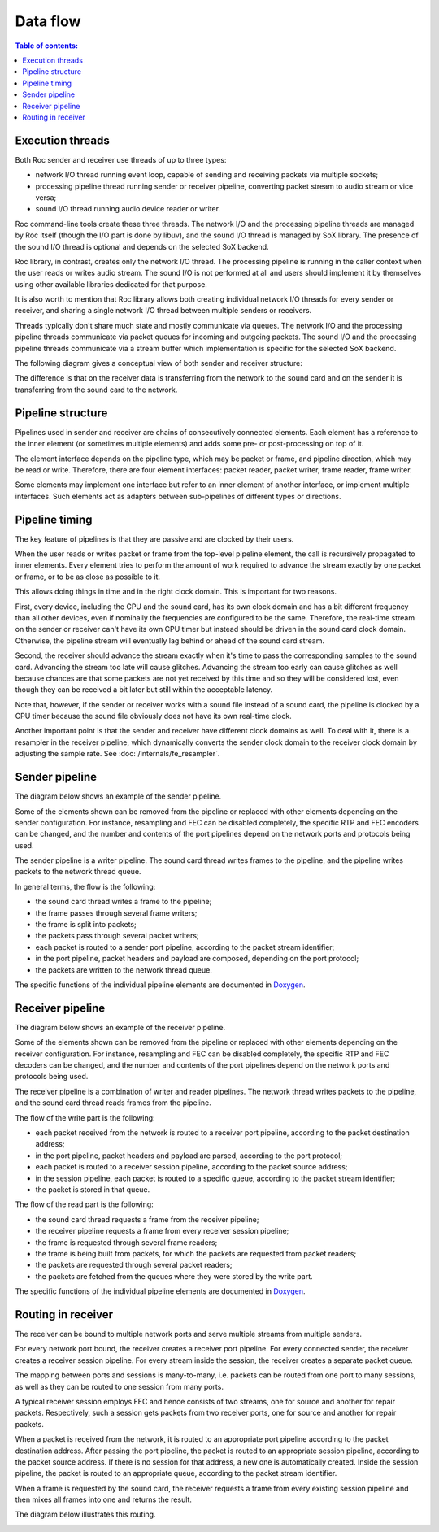 Data flow
*********

.. contents:: Table of contents:
   :local:
   :depth: 1

Execution threads
=================

Both Roc sender and receiver use threads of up to three types:

* network I/O thread running event loop, capable of sending and receiving packets via multiple sockets;

* processing pipeline thread running sender or receiver pipeline, converting packet stream to audio stream or vice versa;

* sound I/O thread running audio device reader or writer.

Roc command-line tools create these three threads. The network I/O and the processing pipeline threads are managed by Roc itself (though the I/O part is done by libuv), and the sound I/O thread is managed by SoX library. The presence of the sound I/O thread is optional and depends on the selected SoX backend.

Roc library, in contrast, creates only the network I/O thread. The processing pipeline is running in the caller context when the user reads or writes audio stream. The sound I/O is not performed at all and users should implement it by themselves using other available libraries dedicated for that purpose.

It is also worth to mention that Roc library allows both creating individual network I/O threads for every sender or receiver, and sharing a single network I/O thread between multiple senders or receivers.

Threads typically don't share much state and mostly communicate via queues. The network I/O and the processing pipeline threads communicate via packet queues for incoming and outgoing packets. The sound I/O and the processing pipeline threads communicate via a stream buffer which implementation is specific for the selected SoX backend.

The following diagram gives a conceptual view of both sender and receiver structure:

.. image:: ../_images/threads.png
    :align: center
    :alt: Threads

The difference is that on the receiver data is transferring from the network to the sound card and on the sender it is transferring from the sound card to the network.

Pipeline structure
==================

Pipelines used in sender and receiver are chains of consecutively connected elements. Each element has a reference to the inner element (or sometimes multiple elements) and adds some pre- or post-processing on top of it.

The element interface depends on the pipeline type, which may be packet or frame, and pipeline direction, which may be read or write. Therefore, there are four element interfaces: packet reader, packet writer, frame reader, frame writer.

Some elements may implement one interface but refer to an inner element of another interface, or implement multiple interfaces. Such elements act as adapters between sub-pipelines of different types or directions.

Pipeline timing
===============

The key feature of pipelines is that they are passive and are clocked by their users.

When the user reads or writes packet or frame from the top-level pipeline element, the call is recursively propagated to inner elements. Every element tries to perform the amount of work required to advance the stream exactly by one packet or frame, or to be as close as possible to it.

This allows doing things in time and in the right clock domain. This is important for two reasons.

First, every device, including the CPU and the sound card, has its own clock domain and has a bit different frequency than all other devices, even if nominally the frequencies are configured to be the same. Therefore, the real-time stream on the sender or receiver can't have its own CPU timer but instead should be driven in the sound card clock domain. Otherwise, the pipeline stream will eventually lag behind or ahead of the sound card stream.

Second, the receiver should advance the stream exactly when it's time to pass the corresponding samples to the sound card. Advancing the stream too late will cause glitches. Advancing the stream too early can cause glitches as well because chances are that some packets are not yet received by this time and so they will be considered lost, even though they can be received a bit later but still within the acceptable latency.

Note that, however, if the sender or receiver works with a sound file instead of a sound card, the pipeline is clocked by a CPU timer because the sound file obviously does not have its own real-time clock.

Another important point is that the sender and receiver have different clock domains as well. To deal with it, there is a resampler in the receiver pipeline, which dynamically converts the sender clock domain to the receiver clock domain by adjusting the sample rate. See :doc:`/internals/fe_resampler`.

Sender pipeline
===============

The diagram below shows an example of the sender pipeline.

Some of the elements shown can be removed from the pipeline or replaced with other elements depending on the sender configuration. For instance, resampling and FEC can be disabled completely, the specific RTP and FEC encoders can be changed, and the number and contents of the port pipelines depend on the network ports and protocols being used.

The sender pipeline is a writer pipeline. The sound card thread writes frames to the pipeline, and the pipeline writes packets to the network thread queue.

In general terms, the flow is the following:

* the sound card thread writes a frame to the pipeline;
* the frame passes through several frame writers;
* the frame is split into packets;
* the packets pass through several packet writers;
* each packet is routed to a sender port pipeline, according to the packet stream identifier;
* in the port pipeline, packet headers and payload are composed, depending on the port protocol;
* the packets are written to the network thread queue.

The specific functions of the individual pipeline elements are documented in `Doxygen <https://roc-project.github.io/roc/doxygen/>`_.

.. image:: ../_images/sender_pipeline.png
    :align: center
    :width: 520px
    :alt: Sender pipeline

Receiver pipeline
=================

The diagram below shows an example of the receiver pipeline.

Some of the elements shown can be removed from the pipeline or replaced with other elements depending on the receiver configuration. For instance, resampling and FEC can be disabled completely, the specific RTP and FEC decoders can be changed, and the number and contents of the port pipelines depend on the network ports and protocols being used.

The receiver pipeline is a combination of writer and reader pipelines. The network thread writes packets to the pipeline, and the sound card thread reads frames from the pipeline.

The flow of the write part is the following:

* each packet received from the network is routed to a receiver port pipeline, according to the packet destination address;
* in the port pipeline, packet headers and payload are parsed, according to the port protocol;
* each packet is routed to a receiver session pipeline, according to the packet source address;
* in the session pipeline, each packet is routed to a specific queue, according to the packet stream identifier;
* the packet is stored in that queue.

The flow of the read part is the following:

* the sound card thread requests a frame from the receiver pipeline;
* the receiver pipeline requests a frame from every receiver session pipeline;
* the frame is requested through several frame readers;
* the frame is being built from packets, for which the packets are requested from packet readers;
* the packets are requested through several packet readers;
* the packets are fetched from the queues where they were stored by the write part.

The specific functions of the individual pipeline elements are documented in `Doxygen <https://roc-project.github.io/roc/doxygen/>`_.

.. image:: ../_images/receiver_pipeline.png
    :align: center
    :width: 620px
    :alt: Receiver pipeline

Routing in receiver
===================

The receiver can be bound to multiple network ports and serve multiple streams from multiple senders.

For every network port bound, the receiver creates a receiver port pipeline. For every connected sender, the receiver creates a receiver session pipeline. For every stream inside the session, the receiver creates a separate packet queue.

The mapping between ports and sessions is many-to-many, i.e. packets can be routed from one port to many sessions, as well as they can be routed to one session from many ports.

A typical receiver session employs FEC and hence consists of two streams, one for source and another for repair packets. Respectively, such a session gets packets from two receiver ports, one for source and another for repair packets.

When a packet is received from the network, it is routed to an appropriate port pipeline according to the packet destination address. After passing the port pipeline, the packet is routed to an appropriate session pipeline, according to the packet source address. If there is no session for that address, a new one is automatically created. Inside the session pipeline, the packet is routed to an appropriate queue, according to the packet stream identifier.

When a frame is requested by the sound card, the receiver requests a frame from every existing session pipeline and then mixes all frames into one and returns the result.

The diagram below illustrates this routing.

.. image:: ../_images/receiver_mux.png
    :align: center
    :width: 835px
    :alt: Receiver pipeline

